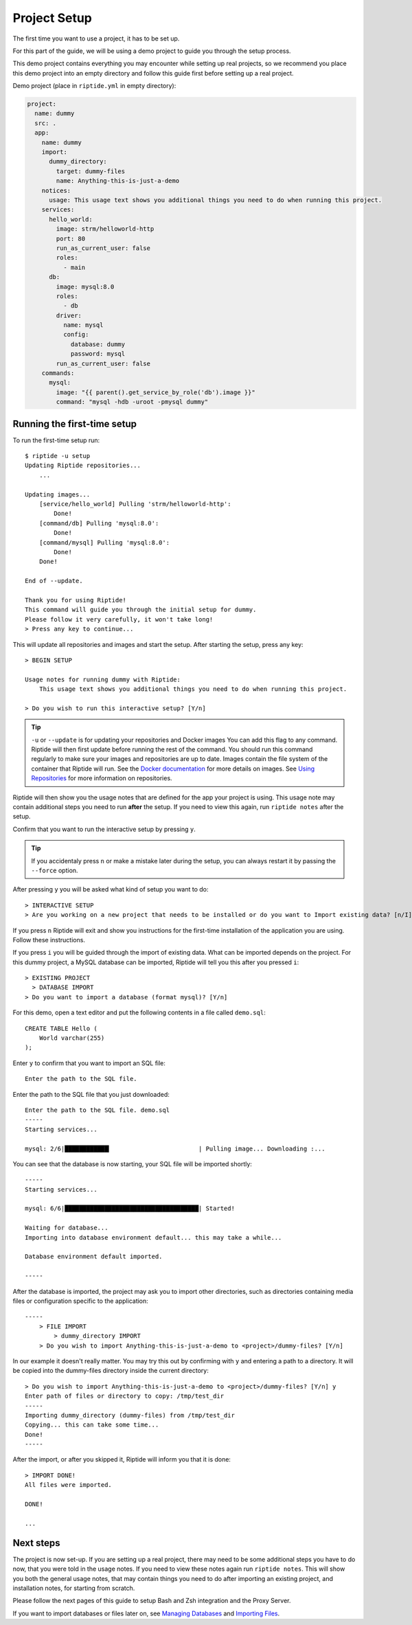 Project Setup
-------------

The first time you want to use a project, it has to be set up.

For this part of the guide, we will be using a demo project to guide
you through the setup process.

This demo project contains everything you
may encounter while setting up real projects, so we recommend you place this
demo project into an empty directory and follow this guide first before
setting up a real project.

Demo project (place in ``riptide.yml`` in empty directory):

.. code-block:: yaml

    project:
      name: dummy
      src: .
      app:
        name: dummy
        import:
          dummy_directory:
            target: dummy-files
            name: Anything-this-is-just-a-demo
        notices:
          usage: This usage text shows you additional things you need to do when running this project.
        services:
          hello_world:
            image: strm/helloworld-http
            port: 80
            run_as_current_user: false
            roles:
              - main
          db:
            image: mysql:8.0
            roles:
              - db
            driver:
              name: mysql
              config:
                database: dummy
                password: mysql
            run_as_current_user: false
        commands:
          mysql:
            image: "{{ parent().get_service_by_role('db').image }}"
            command: "mysql -hdb -uroot -pmysql dummy"

Running the first-time setup
~~~~~~~~~~~~~~~~~~~~~~~~~~~~

To run the first-time setup run::

  $ riptide -u setup
  Updating Riptide repositories...
      ...

  Updating images...
      [service/hello_world] Pulling 'strm/helloworld-http':
          Done!
      [command/db] Pulling 'mysql:8.0':
          Done!
      [command/mysql] Pulling 'mysql:8.0':
          Done!
      Done!

  End of --update.

  Thank you for using Riptide!
  This command will guide you through the initial setup for dummy.
  Please follow it very carefully, it won't take long!
  > Press any key to continue...

This will update all repositories and images and start the setup. After starting the setup, press any key::

  > BEGIN SETUP

  Usage notes for running dummy with Riptide:
      This usage text shows you additional things you need to do when running this project.

  > Do you wish to run this interactive setup? [Y/n]


.. tip:: ``-u`` or ``--update`` is for updating your repositories and Docker images
         You can add this flag to any command. Riptide will then first update before running the rest of the command.
         You should run this command regularly to make sure your images and repositories are up to date.
         Images contain the file system of the container that Riptide will run.
         See the `Docker documentation <https://docs.docker.com/get-started/#images-and-containers>`_ for more details on images.
         See `Using Repositories <repos.html>`_ for more information on repositories.


Riptide will then show you the usage notes that
are defined for the app your project is using. This usage note may contain additional steps
you need to run **after** the setup. If you need to view this again, run ``riptide notes`` after the setup.

Confirm that you want to run the interactive setup by pressing ``y``.

.. tip:: If you accidentaly press ``n`` or make a mistake later during the setup, you can always restart it
         by passing the ``--force`` option.


After pressing ``y`` you will be asked what kind of setup you want to do::

  > INTERACTIVE SETUP
  > Are you working on a new project that needs to be installed or do you want to Import existing data? [n/I]

If you press ``n`` Riptide will exit and show you instructions for the first-time installation of the application
you are using. Follow these instructions.

If you press ``i`` you will be guided through the import of existing data. What can be imported depends on the project.
For this dummy project, a MySQL database can be imported, Riptide will tell you this after you pressed ``i``::

  > EXISTING PROJECT
    > DATABASE IMPORT
  > Do you want to import a database (format mysql)? [Y/n]

For this demo, open a text editor and put the following contents in a file called ``demo.sql``::

  CREATE TABLE Hello (
      World varchar(255)
  );

Enter ``y`` to confirm that you want to import an SQL file::

  Enter the path to the SQL file.

Enter the path to the SQL file that you just downloaded::

  Enter the path to the SQL file. demo.sql
  -----
  Starting services...

  mysql: 2/6|████████████▎                        | Pulling image... Downloading :...

You can see that the database is now starting, your SQL file will be imported shortly::

  -----
  Starting services...

  mysql: 6/6|█████████████████████████████████████| Started!

  Waiting for database...
  Importing into database environment default... this may take a while...

  Database environment default imported.

  -----

After the database is imported, the project may ask you to import other directories,
such as directories containing media files or configuration specific to the application::

  -----
      > FILE IMPORT
          > dummy_directory IMPORT
      > Do you wish to import Anything-this-is-just-a-demo to <project>/dummy-files? [Y/n]

In our example it doesn't really matter. You may try this out by confirming with ``y`` and entering
a path to a directory. It will be copied into the dummy-files directory inside the current directory::

  > Do you wish to import Anything-this-is-just-a-demo to <project>/dummy-files? [Y/n] y
  Enter path of files or directory to copy: /tmp/test_dir
  -----
  Importing dummy_directory (dummy-files) from /tmp/test_dir
  Copying... this can take some time...
  Done!
  -----

After the import, or after you skipped it, Riptide will inform you that it is done::

  > IMPORT DONE!
  All files were imported.

  DONE!

  ...

Next steps
~~~~~~~~~~

The project is now set-up. If you are setting up a real project, there may need
to be some additional steps you have to do now, that you were told in the usage notes.
If you need to view these notes again run ``riptide notes``. This will show you both
the general usage notes, that may contain things you need to do after importing an existing project,
and installation notes, for starting from scratch.

Please follow the next pages of this guide to setup
Bash and Zsh integration and the Proxy Server.

If you want to import databases or files later on, see `Managing Databases <db.html>`_
and `Importing Files <import.html>`_.
